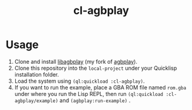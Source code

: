 #+TITLE: cl-agbplay
* Usage
1. Clone and install [[https://github.com/BohongHuang/libagbplay.git][libagbplay]] (my fork of [[https://github.com/ipatix/agbplay][agbplay]]).
2. Clone this repository into the ~local-project~ under your Quicklisp installation folder.
3. Load the system using ~(ql:quickload :cl-agbplay)~.
4. If you want to run the example, place a GBA ROM  file named ~rom.gba~ under where you run the Lisp REPL,
   then run ~(ql:quickload :cl-agbplay/example)~ and ~(agbplay:run-example)~ .

